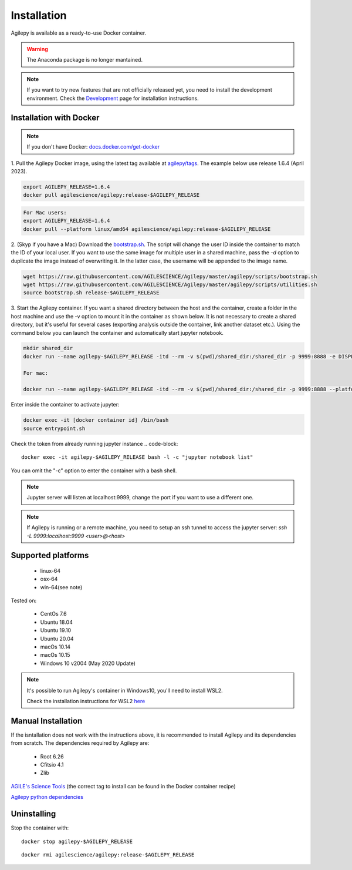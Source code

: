 Installation
============

Agilepy is available as a ready-to-use Docker container.

.. warning:: The Anaconda package is no longer mantained. 

.. note:: If you want to try new features that are not officially released yet, you need to install the development environment. 
          Check the `Development <../help/development.html>`_ page for installation instructions.

Installation with Docker
^^^^^^^^^^^^^^^^^^^^^^^^

.. note:: If you don't have Docker: 
          `docs.docker.com/get-docker <https://docs.docker.com/get-docker/>`_

1. Pull the Agilepy Docker image, using the latest tag available at `agilepy/tags <https://hub.docker.com/r/agilescience/agilepy/tags>`_.
The example below use release 1.6.4 (April 2023).

.. code-block::

    export AGILEPY_RELEASE=1.6.4
    docker pull agilescience/agilepy:release-$AGILEPY_RELEASE

.. code-block::

    For Mac users:
    export AGILEPY_RELEASE=1.6.4
    docker pull --platform linux/amd64 agilescience/agilepy:release-$AGILEPY_RELEASE


2. (Skyp if you have a Mac) Download the `bootstrap.sh <https://github.com/AGILESCIENCE/Agilepy/blob/master/agilepy/scripts/bootstrap.sh>`_. 
The script will change the user ID inside the container to match the ID of your local user. If you want to use the same image for multiple user
in a shared machine, pass the `-d` option to duplicate the image instead of overwriting it. In the latter case, the username will be appended to the image name.

.. code-block::

    wget https://raw.githubusercontent.com/AGILESCIENCE/Agilepy/master/agilepy/scripts/bootstrap.sh
    wget https://raw.githubusercontent.com/AGILESCIENCE/Agilepy/master/agilepy/scripts/utilities.sh
    source bootstrap.sh release-$AGILEPY_RELEASE

3. Start the Agilepy container. If you want a shared directory between the host and the container, create a folder in the host machine and use the -v option to mount it in the container as shown below.
It is not necessary to create a shared directory, but it's useful for several cases (exporting analysis outside the container, link another dataset etc.).
Using the command below you can launch the container and automatically start jupyter notebook.

.. code-block::
  
    mkdir shared_dir
    docker run --name agilepy-$AGILEPY_RELEASE -itd --rm -v $(pwd)/shared_dir:/shared_dir -p 9999:8888 -e DISPLAY=$DISPLAY -v /tmp/.X11-unix:/tmp/.X11-unix:rw agilescience/agilepy:release-$AGILEPY_RELEASE bash - l
    
    For mac:
    
    docker run --name agilepy-$AGILEPY_RELEASE -itd --rm -v $(pwd)/shared_dir:/shared_dir -p 9999:8888 --platform linux/amd64 -e DISPLAY=$DISPLAY -v /tmp/.X11-unix:/tmp/.X11-unix:rw agilescience/agilepy:release-$AGILEPY_RELEASE bash - l    

Enter inside the container to activate jupyter:

.. code-block::

    docker exec -it [docker container id] /bin/bash
    source entrypoint.sh 

Check the token from already running jupyter instance 
.. code-block::
    
    docker exec -it agilepy-$AGILEPY_RELEASE bash -l -c "jupyter notebook list"

You can omit the "-c" option to enter the container with a bash shell.

.. note:: Jupyter server will listen at localhost:9999, change the port if you want to use a different one. 
    
.. note:: If Agilepy is running or a remote machine, you need to setup an ssh tunnel to access the jupyter server: `ssh -L 9999:localhost:9999 <user>@<host>`






Supported platforms
^^^^^^^^^^^^^^^^^^^

  - linux-64
  - osx-64
  - win-64(see note)

Tested on:

  - CentOs 7.6
  - Ubuntu 18.04
  - Ubuntu 19.10
  - Ubuntu 20.04
  - macOs 10.14
  - macOs 10.15
  - Windows 10 v2004 (May 2020 Update)

.. note:: It's possible to run Agilepy's container in Windows10, you'll need to install WSL2.

          Check the installation instructions for WSL2 `here <https://docs.microsoft.com/en-us/windows/wsl/install-win10>`_


Manual Installation
^^^^^^^^^^^^^^^^^^^

If the isntallation does not work with the instructions above, it is recommended to install Agilepy and its dependencies from scratch.
The dependencies required by Agilepy are:

  - Root 6.26
  - Cfitsio 4.1
  - Zlib

`AGILE's Science Tools <https://github.com/AGILESCIENCE/AGILE-GRID-ScienceTools-Setup/tree/master>`_ (the correct tag to install can be found in the Docker container recipe)

`Agilepy python dependencies <https://github.com/AGILESCIENCE/Agilepy-recipe/blob/master/recipes/docker/base/requirements.txt>`_


Uninstalling
^^^^^^^^^^^^

Stop the container with:

::

    docker stop agilepy-$AGILEPY_RELEASE

::

    docker rmi agilescience/agilepy:release-$AGILEPY_RELEASE
